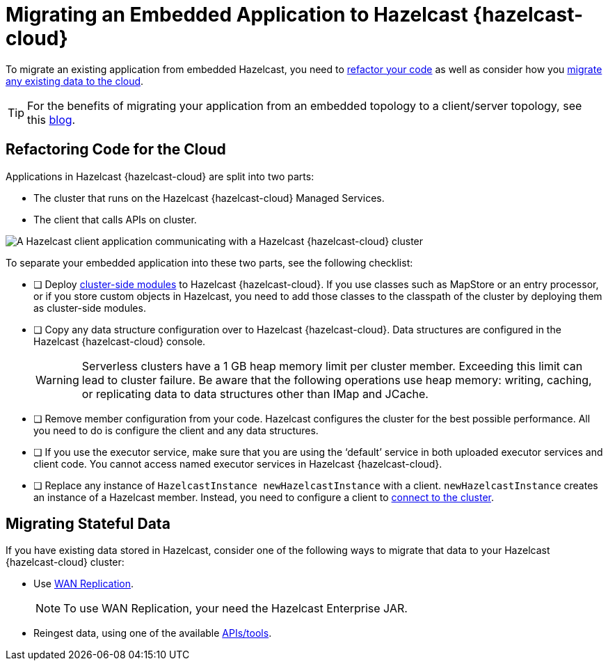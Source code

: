 = Migrating an Embedded Application to Hazelcast {hazelcast-cloud}
:description: To migrate an existing application from embedded Hazelcast, you need to <<refactor, refactor your code>> as well as consider how you <<migrate, migrate any existing data to the cloud>>.

{description}

TIP: For the benefits of migrating your application from an embedded topology to a client/server topology, see this link:https://hazelcast.com/blog/from-embedded-to-client-server/[blog].

== Refactoring Code for the Cloud

Applications in Hazelcast {hazelcast-cloud} are split into two parts:

- The cluster that runs on the Hazelcast {hazelcast-cloud} Managed Services.

- The client that calls APIs on cluster.

image::ROOT:serverless-app-server.svg[A Hazelcast client application communicating with a Hazelcast {hazelcast-cloud} cluster]

To separate your embedded application into these two parts, see the following checklist:

- [ ] Deploy xref:cluster-side-modules.adoc[cluster-side modules] to Hazelcast {hazelcast-cloud}. If you use classes such as MapStore or an entry processor, or if you store custom objects in Hazelcast, you need to add those classes to the classpath of the cluster by deploying them as cluster-side modules.

- [ ] Copy any data structure configuration over to Hazelcast {hazelcast-cloud}. Data structures are configured in the Hazelcast {hazelcast-cloud} console.

+
WARNING: Serverless clusters have a 1 GB heap memory limit per cluster member. Exceeding this limit can lead to cluster failure. Be aware that the following operations use heap memory: writing, caching, or replicating data to data structures other than IMap and JCache.

- [ ] Remove member configuration from your code. Hazelcast configures the cluster for the best possible performance. All you need to do is configure the client and any data structures.

- [ ] If you use the executor service, make sure that you are using the ‘default’ service in both uploaded executor services and client code. You cannot access named executor services in Hazelcast {hazelcast-cloud}. 

- [ ] Replace any instance of
`HazelcastInstance
newHazelcastInstance` with a client. `newHazelcastInstance` creates an instance of a Hazelcast member. Instead, you need to configure a client to xref:connect-to-cluster.adoc[connect to the cluster].

[[migrate]]
== Migrating Stateful Data

If you have existing data stored in Hazelcast, consider one of the following ways to migrate that data to your Hazelcast {hazelcast-cloud} cluster:

- Use xref:wan-replication.adoc[WAN Replication].
+
NOTE: To use WAN Replication, your need the Hazelcast Enterprise JAR. 
- Reingest data, using one of the available xref:hazelcast:ingest:overview.adoc[APIs/tools].